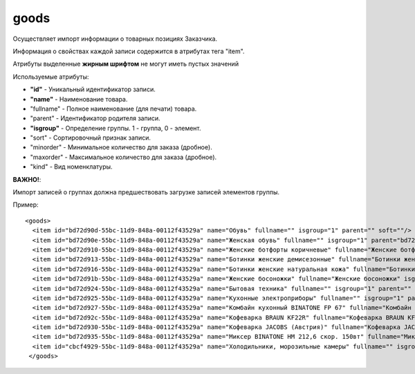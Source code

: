 ==================================
goods
==================================

Осуществляет импорт информации о  товарных позициях Заказчика.

Информация о свойствах каждой записи содержится в атрибутах тега "item".

Атрибуты выделенные **жирным шрифтом** не могут иметь пустых значений

Используемые атрибуты:

* **"id"** - Уникальный идентификатор записи.

* **"name"** - Наименование товара.

* "fullname" - Полное наименование (для печати) товара.

* "parent" - Идентификатор родителя записи.

* **"isgroup"** - Определение группы. 1 - группа, 0 - элемент.

* "sort" - Сортировочный признак записи.

* "minorder" - Минимальное количество для заказа (дробное).

* "maxorder" - Максимальное количество для заказа (дробное).

* "kind" - Вид номенклатуры.

**ВАЖНО!**:

Импорт записей о группах должна предшествовать загрузке записей элементов группы.


Пример::

 <goods>
   <item id="bd72d90d-55bc-11d9-848a-00112f43529a" name="Обувь" fullname="" isgroup="1" parent="" soft=""/>
   <item id="bd72d90e-55bc-11d9-848a-00112f43529a" name="Женская обувь" fullname="" isgroup="1" parent="bd72d90d-55bc-11d9-848a-00112f43529a" soft=""/>
   <item id="bd72d910-55bc-11d9-848a-00112f43529a" name="Женские ботфорты коричневые" fullname="Женские ботфорты коричневые" isgroup="0" parent="bd72d90e-55bc-11d9-848a-00112f43529a" soft=""/>
   <item id="bd72d913-55bc-11d9-848a-00112f43529a" name="Ботинки женские демисезонные" fullname="Ботинки женские демисезонные" isgroup="0" parent="bd72d90e-55bc-11d9-848a-00112f43529a"  soft=""/>
   <item id="bd72d916-55bc-11d9-848a-00112f43529a" name="Ботинки женские натуральная кожа" fullname="Ботинки женские натуральная кожа" isgroup="0" parent="bd72d90e-55bc-11d9-848a-00112f43529a"  soft=""/>
   <item id="bd72d91b-55bc-11d9-848a-00112f43529a" name="Женские босоножки" fullname="Женские босоножки" isgroup="0" parent="bd72d90e-55bc-11d9-848a-00112f43529a" soft=""/>
   <item id="bd72d924-55bc-11d9-848a-00112f43529a" name="Бытовая техника" fullname="" isgroup="1" parent=""  soft=""/>
   <item id="bd72d925-55bc-11d9-848a-00112f43529a" name="Кухонные электроприборы" fullname="" isgroup="1" parent="bd72d924-55bc-11d9-848a-00112f43529a"  soft=""/>
   <item id="bd72d927-55bc-11d9-848a-00112f43529a" name="Комбайн кухонный BINATONE FP 67" fullname="Комбайн кухонный BINATONE FP 67" isgroup="0" parent="bd72d925-55bc-11d9-848a-00112f43529a" soft=""/>
   <item id="bd72d92c-55bc-11d9-848a-00112f43529a" name="Кофеварка BRAUN KF22R" fullname="Кофеварка BRAUN KF22R" isgroup="0" parent="bd72d925-55bc-11d9-848a-00112f43529a"  soft=""/>
   <item id="bd72d930-55bc-11d9-848a-00112f43529a" name="Кофеварка JACOBS (Австрия)" fullname="Кофеварка JACOBS (Австрия)" isgroup="0" parent="bd72d925-55bc-11d9-848a-00112f43529a" soft=""/>
   <item id="bd72d935-55bc-11d9-848a-00112f43529a" name="Миксер BINATONE HM 212,6 скор. 150вт" fullname="Миксер BINATONE HM 212,6 скор. 150вт" isgroup="0" parent="bd72d925-55bc-11d9-848a-00112f43529a" soft=""/>
   <item id="cbcf4929-55bc-11d9-848a-00112f43529a" name="Холодильники, морозильные камеры" fullname="" isgroup="1" parent="bd72d924-55bc-11d9-848a-00112f43529a" soft=""/>
  </goods>